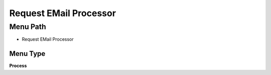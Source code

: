 
.. _functional-guide/menu/menu-request-email-processor:

=======================
Request EMail Processor
=======================


Menu Path
=========


* Request EMail Processor

Menu Type
---------
\ **Process**\ 


.. seealso::
    :ref:`functional-guide/process/process-request-email-processor`
